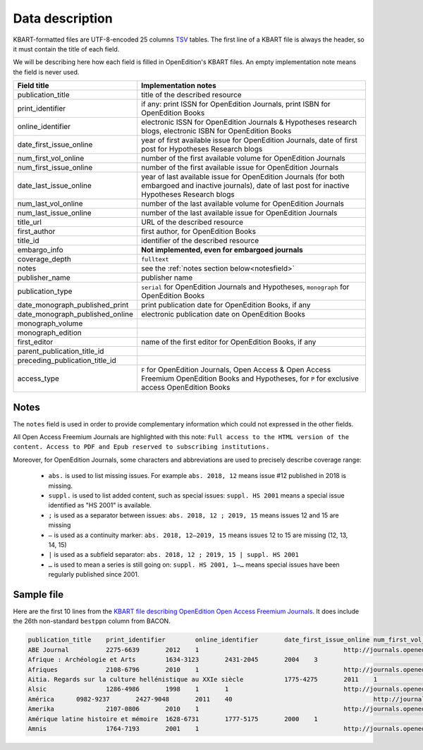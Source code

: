 .. _description:

Data description
============================================

KBART-formatted files are UTF-8-encoded 25 columns `TSV <https://en.wikipedia.org/wiki/Tab-separated_values>`_
tables. The first line of a KBART file is always the header, so it must contain
the title of each field.

We will be describing here how each field is filled in OpenEdition's KBART files.
An empty implementation note means the field is never used.

+-------------------------------------------+---------------------------------------------------------------------------------------------------------------------------------------------------------------------------+
| Field title                               | Implementation notes                                                                                                                                                      |
+===========================================+===========================================================================================================================================================================+
| publication_title                         | title of the described resource                                                                                                                                           |
+-------------------------------------------+---------------------------------------------------------------------------------------------------------------------------------------------------------------------------+
| print_identifier                          | if any: print ISSN for OpenEdition Journals, print ISBN for OpenEdition Books                                                                                             |
+-------------------------------------------+---------------------------------------------------------------------------------------------------------------------------------------------------------------------------+
| online_identifier                         | electronic ISSN for OpenEdition Journals & Hypotheses research blogs, electronic ISBN for OpenEdition Books                                                               |
+-------------------------------------------+---------------------------------------------------------------------------------------------------------------------------------------------------------------------------+
| date_first_issue_online                   | year of first available issue for OpenEdition Journals, date of first post for Hypotheses Research blogs                                                                  |
+-------------------------------------------+---------------------------------------------------------------------------------------------------------------------------------------------------------------------------+
| num_first_vol_online                      | number of the first available volume for OpenEdition Journals                                                                                                             |
+-------------------------------------------+---------------------------------------------------------------------------------------------------------------------------------------------------------------------------+
| num_first_issue_online                    | number of the first available issue for OpenEdition Journals                                                                                                              |
+-------------------------------------------+---------------------------------------------------------------------------------------------------------------------------------------------------------------------------+
| date_last_issue_online                    | year of last available issue for OpenEdition Journals (for both embargoed and inactive journals), date of last post for inactive Hypotheses Research blogs                |
+-------------------------------------------+---------------------------------------------------------------------------------------------------------------------------------------------------------------------------+
| num_last_vol_online                       | number of the last available volume for OpenEdition Journals                                                                                                              |
+-------------------------------------------+---------------------------------------------------------------------------------------------------------------------------------------------------------------------------+
| num_last_issue_online                     | number of the last available issue for OpenEdition Journals                                                                                                               |
+-------------------------------------------+---------------------------------------------------------------------------------------------------------------------------------------------------------------------------+
| title_url                                 | URL of the described resource                                                                                                                                             |
+-------------------------------------------+---------------------------------------------------------------------------------------------------------------------------------------------------------------------------+
| first_author                              | first author, for OpenEdition Books                                                                                                                                       |
+-------------------------------------------+---------------------------------------------------------------------------------------------------------------------------------------------------------------------------+
| title_id                                  | identifier of the described resource                                                                                                                                      |
+-------------------------------------------+---------------------------------------------------------------------------------------------------------------------------------------------------------------------------+
| embargo_info                              | **Not implemented, even for embargoed journals**                                                                                                                          |
+-------------------------------------------+---------------------------------------------------------------------------------------------------------------------------------------------------------------------------+
| coverage_depth                            | ``fulltext``                                                                                                                                                              |
+-------------------------------------------+---------------------------------------------------------------------------------------------------------------------------------------------------------------------------+
| notes                                     | see the :ref:`notes section below<notesfield>`                                                                                                                            |
+-------------------------------------------+---------------------------------------------------------------------------------------------------------------------------------------------------------------------------+
| publisher_name                            | publisher name                                                                                                                                                            |
+-------------------------------------------+---------------------------------------------------------------------------------------------------------------------------------------------------------------------------+
| publication_type                          | ``serial`` for OpenEdition Journals and Hypotheses, ``monograph`` for OpenEdition Books                                                                                   |
+-------------------------------------------+---------------------------------------------------------------------------------------------------------------------------------------------------------------------------+
| date_monograph_published_print            | print publication date for OpenEdition Books, if any                                                                                                                      |
+-------------------------------------------+---------------------------------------------------------------------------------------------------------------------------------------------------------------------------+
| date_monograph_published_online           | electronic publication date on OpenEdition Books                                                                                                                          |
+-------------------------------------------+---------------------------------------------------------------------------------------------------------------------------------------------------------------------------+
| monograph_volume                          |                                                                                                                                                                           |
+-------------------------------------------+---------------------------------------------------------------------------------------------------------------------------------------------------------------------------+
| monograph_edition                         |                                                                                                                                                                           |
+-------------------------------------------+---------------------------------------------------------------------------------------------------------------------------------------------------------------------------+
| first_editor                              | name of the first editor for OpenEdition Books, if any                                                                                                                    |
+-------------------------------------------+---------------------------------------------------------------------------------------------------------------------------------------------------------------------------+
| parent_publication_title_id               |                                                                                                                                                                           |
+-------------------------------------------+---------------------------------------------------------------------------------------------------------------------------------------------------------------------------+
| preceding_publication_title_id            |                                                                                                                                                                           |
+-------------------------------------------+---------------------------------------------------------------------------------------------------------------------------------------------------------------------------+
| access_type                               | ``F`` for OpenEdition Journals, Open Access & Open Access Freemium OpenEdition Books and Hypotheses, for ``P`` for exclusive access OpenEdition Books                     |
+-------------------------------------------+---------------------------------------------------------------------------------------------------------------------------------------------------------------------------+

.. _notesfield:

Notes
-------

The ``notes`` field is used in order to provide complementary information which
could not expressed in the other fields.

All Open Access Freemium Journals are highlighted with this note: ``Full access to the HTML version of the content. Access to PDF and Epub reserved to subscribing institutions.``

Moreover, for OpenEdition Journals, some characters and abbreviations are used to
precisely describe coverage range:
 * ``abs.`` is used to list missing issues. For example ``abs. 2018, 12`` means issue #12 published in 2018 is missing.
 * ``suppl.`` is used to list added content, such as special issues: ``suppl. HS 2001`` means a special issue identified as "HS 2001" is available.
 * ``;`` is used as a separator between issues: ``abs. 2018, 12 ; 2019, 15`` means issues 12 and 15 are missing
 * ``—`` is used as a continuity marker: ``abs. 2018, 12—2019, 15`` means issues 12 to 15 are missing (12, 13, 14, 15)
 * ``|`` is used as a subfield separator: ``abs. 2018, 12 ; 2019, 15 | suppl. HS 2001``
 * ``…`` is used to mean a series is still going on: ``suppl. HS 2001, 1–…`` means special issues have been regularly published since 2001.


Sample file
--------------

Here are the first 10 lines from the `KBART file describing OpenEdition Open Access Freemium Journals <https://bacon.abes.fr/package2kbart/OPENEDITION_GLOBAL_JOURNALS-OPENACCESS-FREEMIUM_2020-03-09.txt>`_.
It does include the 26th non-standard ``bestppn`` column from BACON.

.. code-block:: tsv

   publication_title	print_identifier	online_identifier	date_first_issue_online	num_first_vol_online	num_first_issue_online	date_last_issue_online	num_last_vol_onlinenum_last_issue_online	title_url	first_author	title_id	embargo_info	coverage_depth	notes	publisher_name	publication_type	date_monograph_published_print	date_monograph_published_online	monograph_volume	monograph_edition	first_editor	parent_publication_title_id	preceding_publication_title_id	access_type	bestppn
   ABE Journal		2275-6639	2012	1					http://journals.openedition.org/abe		abe		fulltext	Full access to the HTML version of the content. Access to PDF and Epub reserved to subscribing institutions.	InVisu	serial								F	187652759
   Afrique : Archéologie et Arts	1634-3123	2431-2045	2004	3					http://journals.openedition.org/aaa		aaa		fulltext	Full access to the HTML version of the content. Access to PDF and Epub reserved to subscribing institutions.	CNRS - UMR 7041 (Archéologie et Sciences de l'Antiquité - ArScAn)	serial								F	190738103
   Afriques		2108-6796	2010	1					http://journals.openedition.org/afriques		afriques		fulltext	Full access to the HTML version of the content. Access to PDF and Epub reserved to subscribing institutions.	Institut des mondes africains (IMAF)	serial					F144221322
   Aitia. Regards sur la culture hellénistique au XXIe siècle		1775-4275	2011	1					http://journals.openedition.org/aitia		aitia		fulltext	Full access to the HTML version of the content. Access to PDF and Epub reserved to subscribing institutions.	ENS Éditions	serial				F15515737X
   Alsic		1286-4986	1998	1	1				http://journals.openedition.org/alsic		alsic		fulltext	Full access to the HTML version of the content. Access to PDF and Epub reserved to subscribing institutions.	Adalsic	serial								F	040654435
   América	0982-9237	2427-9048	2011	40					http://journals.openedition.org/america		america		fulltext	Full access to the HTML version of the content. Access to PDF and Epub reserved to subscribing institutions.	Presses Sorbonne Nouvelle	serial								F187771863
   Amerika		2107-0806	2010	1					http://journals.openedition.org/amerika		amerika		fulltext	Full access to the HTML version of the content. Access to PDF and Epub reserved to subscribing institutions.	LIRA-Université de Rennes 2	serial								F	142582050
   Amérique latine histoire et mémoire	1628-6731	1777-5175	2000	1					http://journals.openedition.org/alhim		alhim		fulltext	Full access to the HTML version of the content. Access to PDF and Epub reserved to subscribing institutions.	Université Paris VIII	serial						F111735939
   Amnis		1764-7193	2001	1					http://journals.openedition.org/amnis		amnis		fulltext	suppl. H.S. 1, 2004 ; H.S. 2, 2011 ; Journées d'études, 2013 ; numéro spécial 2015 ; numéro spécial 2018 | Full access to the HTML version of the content. Access to PDF and Epub reserved to subscribing institutions.	TELEMME - UMR 6570	serial								F	090141377

